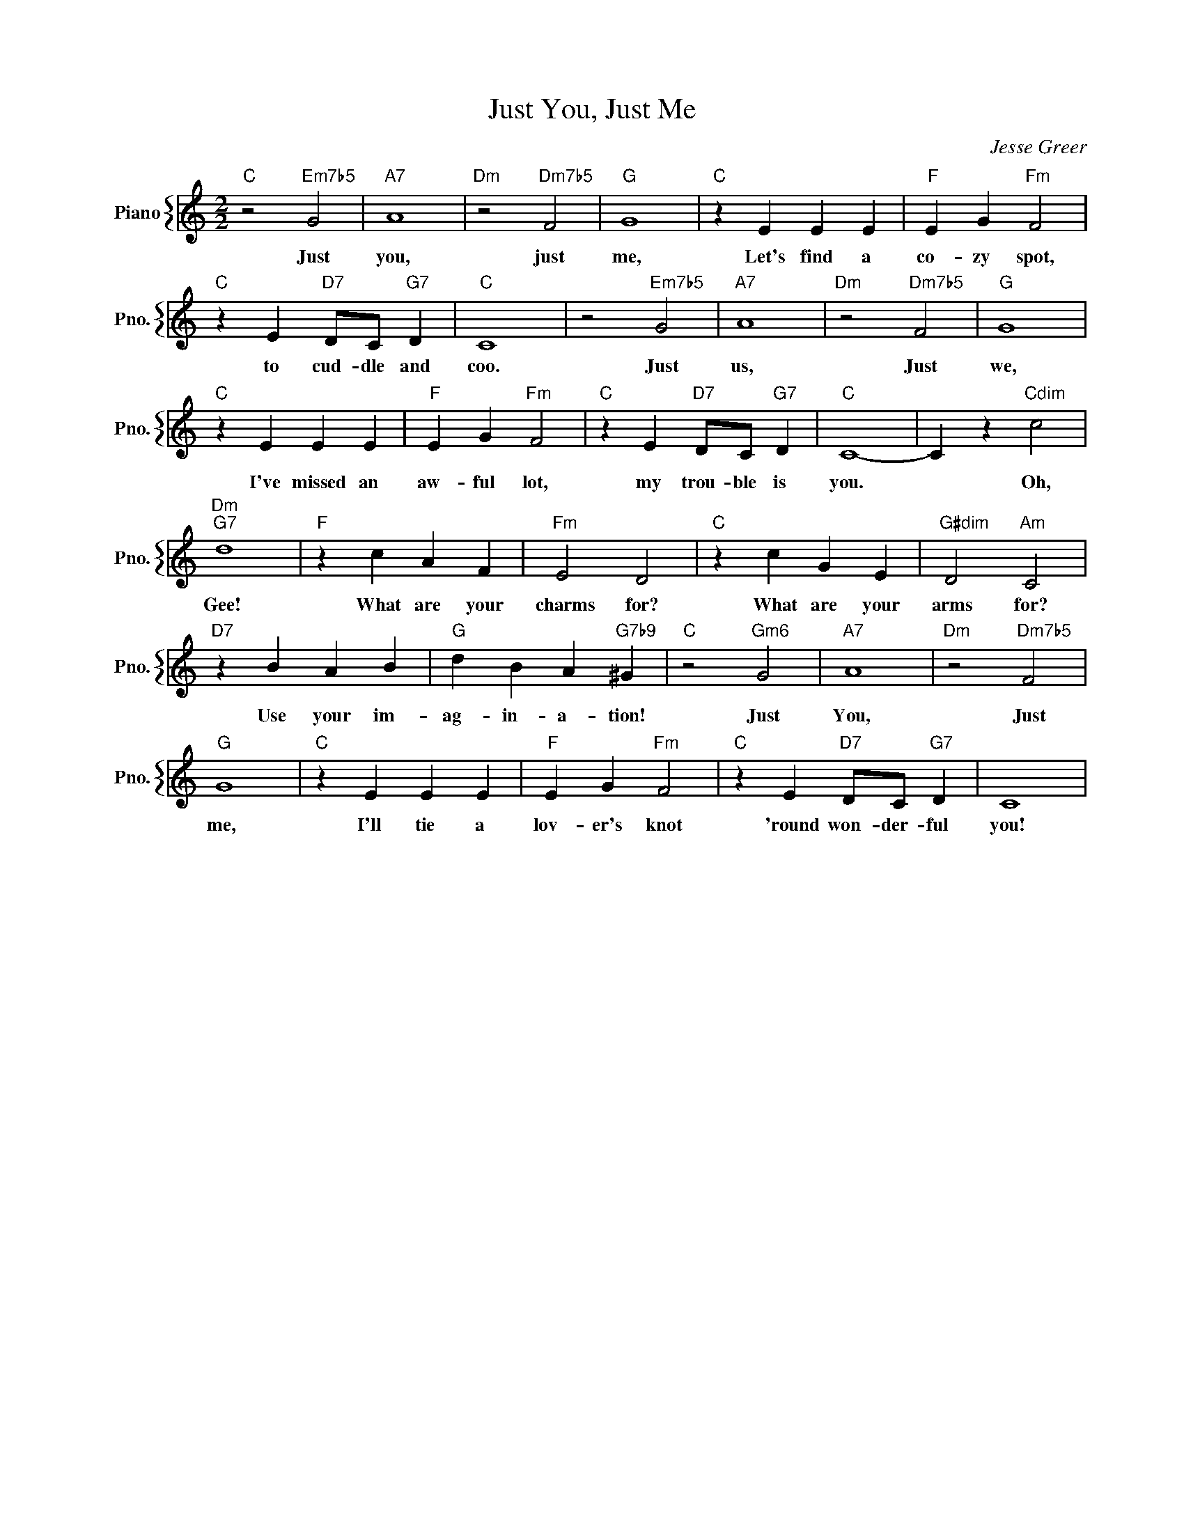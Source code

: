 X:1
T:Just You, Just Me
C:Jesse Greer
%%score { 1 }
L:1/4
M:2/2
I:linebreak $
K:C
V:1 treble nm="Piano" snm="Pno."
V:1
"C" z2"Em7b5" G2 |"A7" A4 |"Dm" z2"Dm7b5" F2 |"G" G4 |"C" z E E E |"F" E G"Fm" F2 |$ %6
w: Just|you,|just|me,|Let's find a|co- zy spot,|
"C" z E"D7" D/C/"G7" D |"C" C4 | z2"Em7b5" G2 |"A7" A4 |"Dm" z2"Dm7b5" F2 |"G" G4 |$"C" z E E E | %13
w: to cud- dle and|coo.|Just|us,|Just|we,|I've missed an|
"F" E G"Fm" F2 |"C" z E"D7" D/C/"G7" D |"C" C4- | C z"Cdim" c2 |$"Dm""G7" d4 |"F" z c A F | %19
w: aw- ful lot,|my trou- ble is|you.|* Oh,|Gee!|What are your|
"Fm" E2 D2 |"C" z c G E |"G#dim" D2"Am" C2 |$"D7" z B A B |"G" d B A"G7b9" ^G |"C" z2"Gm6" G2 | %25
w: charms for?|What are your|arms for?|Use your im-|ag- in- a- tion!|Just|
"A7" A4 |"Dm" z2"Dm7b5" F2 |$"G" G4 |"C" z E E E |"F" E G"Fm" F2 |"C" z E"D7" D/C/"G7" D | C4 | %32
w: You,|Just|me,|I'll tie a|lov- er's knot|'round won- der- ful|you!|
